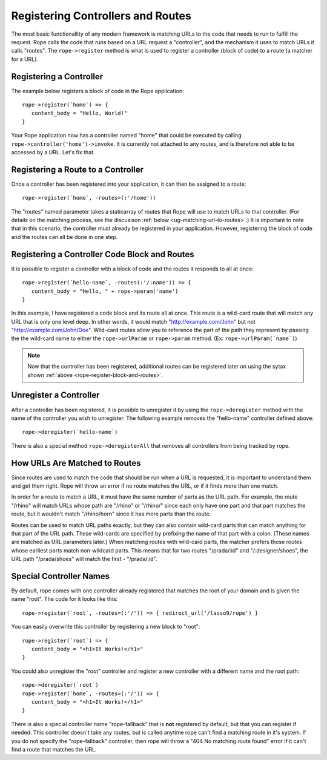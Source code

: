 Registering Controllers and Routes
==================================
The most basic functionallity of any modern framework is matching URLs to the
code that needs to run to fulfill the request. Rope calls the code that runs
based on a URL request a "controller", and the mechanism it uses to match URLs
it calls "routes". The ``rope->register`` method is what is used to register a
controller (block of code) to a route (a matcher for a URL).


Registering a Controller
------------------------
The example below registers a block of code in the Rope application::

   rope->register(`home`) => {
      content_body = "Hello, World!"
   }

Your Rope application now has a controller named "home" that could be executed
by calling ``rope->controller('home')->invoke``. It is currently not attached to
any routes, and is therefore not able to be accessed by a URL. Let's fix that.


Registering a Route to a Controller
-----------------------------------
Once a controller has been registered into your application, it can then be
assigned to a route::

   rope->register(`home`, -routes=(:'/home'))

The "routes" named parameter takes a staticarray of routes that Rope will use to
match URLs to that controller. (For details on the matching process, see the
discusison :ref:`below <ug-matching-url-to-routes>`.) It is important to note
that in this scenario, the controller must already be registered in your
application. However, registering the block of code and the routes can all be
done in one step.


.. _rope-register-block-and-routes:

Registering a Controller Code Block and Routes
----------------------------------------------
It is possible to register a controller with a block of code and the routes it
responds to all at once::

   rope->register(`hello-name`, -routes(:'/:name')) => {
      content_body = "Hello, " + rope->param('name')
   }

In this example, I have registered a code block and its route all at once. This
route is a wild-card route that will match any URL that is only one level deep.
In other words, it would match "http://example.com/John" but not 
"http://example.com/John/Doe". Wild-card routes allow you to reference the part
of the path they represent by passing the the wild-card name to either the
``rope->urlParam`` or ``rope->param`` method. (Ex: ``rope->urlParam(`name`)``)

.. note::
   Now that the controller has been registered, additional routes can be
   registered later on using the sytax shown
   :ref:`above <rope-register-block-and-routes>`.


Unregister a Controller
-----------------------
After a controller has been registered, it is possible to unregister it by using
the ``rope->deregister`` method with the name of the controller you wish to
unregister. The following example removes the "hello-name" controller defined
above::
   
   rope->deregister(`hello-name`)

There is also a special method ``rope->deregisterAll`` that removes all
controllers from being tracked by rope.


.. _ug-matching-url-to-routes:

How URLs Are Matched to Routes
------------------------------
Since routes are used to match the code that should be run when a URL is
requested, it is important to understand them and get them right. Rope will
throw an error if no route matches the URL, or if it finds more than one match.

In order for a route to match a URL, it must have the same number of parts as
the URL path. For example, the route "/rhino" will match URLs whose path are 
"/rhino" or "/rhino/" since each only have one part and that part matches the
route, but it wouldn't match "/rhino/horn" since it has more parts than the
route.

Routes can be used to match URL paths exactly, but they can also contain
wild-card parts that can match anything for that part of the URL path. These
wild-cards are specified by prefixing the name of that part with a colon. (These
names are matched as URL parameters later.) When matching routes with wild-card
parts, the matcher prefers those routes whose earliest parts match non-wildcard
parts. This means that for two routes "/prada/:id" and "/:designer/shoes", the
URL path "/prada/shoes" will match the first - "/prada/:id".


Special Controller Names
------------------------
By default, rope comes with one controller already registered that matches the
root of your domain and is given the name "root". The code for it looks like
this::

   rope->register(`root`, -routes=(:'/')) => { redirect_url('/lasso9/rope') }

You can easily overwrite this controller by registering a new block to "root"::

   rope->register(`root`) => {
      content_body = "<h1>It Works!</h1>"
   }

You could also unregister the "root" controller and register a new controller
with a different name and the root path::

   rope->deregister(`root`)
   rope->register(`home`, -routes=(:'/')) => {
      content_body = "<h1>It Works!</h1>"
   }

There is also a special controller name "rope-fallback" that is **not**
registered by default, but that you can register if needed. This controller
doesn't take any routes, but is called anytime rope can't find a matching route
in it's system. If you do not specify the "rope-fallback" controller, then rope
will throw a "404 No matching route found" error if it can't find a route that
matches the URL.
